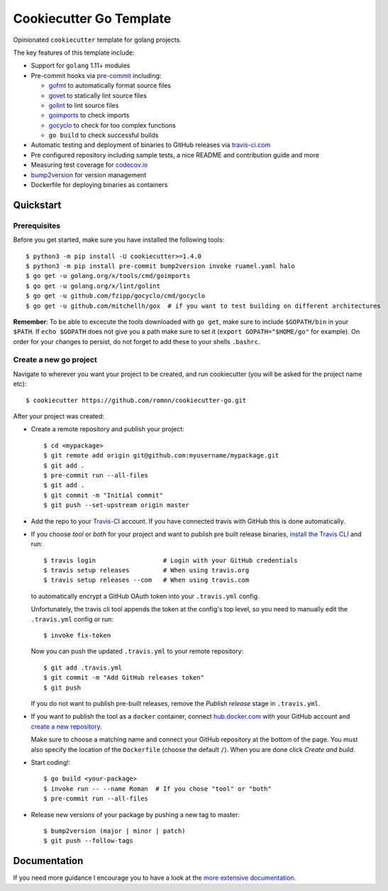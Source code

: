 .. highlight:: console

===============================
Cookiecutter Go Template
===============================

.. image:: https://travis-ci.com/romnn/cookiecutter-go.svg?branch=master
    :target: https://travis-ci.com/romnn/cookiecutter-go
    :alt: Build status
.. image:: https://readthedocs.org/projects/cookiecutter-go/badge/?version=latest
    :target: https://cookiecutter-go.readthedocs.io/en/latest/?badge=latest
    :alt: Documentation Status

Opinionated ``cookiecutter`` template for golang projects.

The key features of this template include:

* Support for ``golang`` 1.11+ modules
* Pre-commit hooks via `pre-commit <https://pre-commit.com/>`_ including:

  * `gofmt <https://golang.org/cmd/gofmt/>`_ to automatically format source files
  * `govet <https://golang.org/cmd/vet/>`_ to statically lint source files
  * `golint <https://godoc.org/golang.org/x/lint/golint>`_ to lint source files
  * `goimports <https://godoc.org/golang.org/x/tools/cmd/goimports>`_ to check imports
  * `gocyclo <https://github.com/fzipp/gocyclo>`_ to check for too complex functions
  * ``go build`` to check successful builds

* Automatic testing and deployment of binaries to GitHub releases via `travis-ci.com <https://travis-ci.com>`_
* Pre configured repository including sample tests, a nice README and contribution guide and more
* Measuring test coverage for `codecov.io <https://codecov.io/>`_
* `bump2version <https://github.com/c4urself/bump2version>`_ for version management
* Dockerfile for deploying binaries as containers


Quickstart
----------

Prerequisites
^^^^^^^^^^^^^^^

Before you get started, make sure you have installed the following tools::

    $ python3 -m pip install -U cookiecutter>=1.4.0
    $ python3 -m pip install pre-commit bump2version invoke ruamel.yaml halo
    $ go get -u golang.org/x/tools/cmd/goimports
    $ go get -u golang.org/x/lint/golint
    $ go get -u github.com/fzipp/gocyclo/cmd/gocyclo
    $ go get -u github.com/mitchellh/gox  # if you want to test building on different architectures

**Remember**: To be able to excecute the tools downloaded with ``go get``, 
make sure to include ``$GOPATH/bin`` in your ``$PATH``.
If ``echo $GOPATH`` does not give you a path make sure to set it
(``export GOPATH="$HOME/go"`` for example). On order for your changes to persist, 
do not forget to add these to your shells ``.bashrc``.

Create a new go project
^^^^^^^^^^^^^^^^^^^^^^^^^

Navigate to wherever you want your project to be created, and run cookiecutter (you will be asked for the project name etc)::

    $ cookiecutter https://github.com/romnn/cookiecutter-go.git

After your project was created:

* Create a remote repository and publish your project::

    $ cd <mypackage>
    $ git remote add origin git@github.com:myusername/mypackage.git
    $ git add .
    $ pre-commit run --all-files
    $ git add .
    $ git commit -m "Initial commit"
    $ git push --set-upstream origin master

* Add the repo to your `Travis-CI`_ account. If you have connected travis with GitHub this is done automatically.
* If you choose *tool* or *both* for your project and want to publish pre built release binaries,
  `install the Travis CLI`_ and run::

    $ travis login                  # Login with your GitHub credentials
    $ travis setup releases         # When using travis.org
    $ travis setup releases --com   # When using travis.com

  to automatically encrypt a GitHub OAuth token into your ``.travis.yml`` config.

  Unfortunately, the travis cli tool appends the token at the config's top level,
  so you need to manually edit the ``.travis.yml`` config or run::

    $ invoke fix-token

  Now you can push the updated ``.travis.yml`` to your remote repository::

    $ git add .travis.yml
    $ git commit -m "Add GitHub releases token"
    $ git push

  If you do not want to publish pre-built releases,
  remove the *Publish release* stage in ``.travis.yml``.

* If you want to publish the tool as a ``docker`` container, connect `hub.docker.com <https://https://hub.docker.com/>`_ with
  your GitHub account and `create a new repository <https://hub.docker.com/repository/create>`_.
  
  Make sure to choose a matching name and connect your GitHub repository at the bottom of the page.
  You must also specify the location of the ``Dockerfile`` (choose the default ``/``).
  When you are done click *Create and build*.

* Start coding!::

  $ go build <your-package>
  $ invoke run -- --name Roman  # If you chose "tool" or "both"
  $ pre-commit run --all-files

* Release new versions of your package by pushing a new tag to master::

    $ bump2version (major | minor | patch)
    $ git push --follow-tags

.. _Travis-CI: https://travis-ci.com
.. _Install the Travis CLI: https://github.com/travis-ci/travis.rb#installation

Documentation
-------------

If you need more guidance I encourage you to have a look at the `more extensive documentation`_.

.. _`more extensive documentation`: https://cookiecutter-go.readthedocs.io/en/latest/
